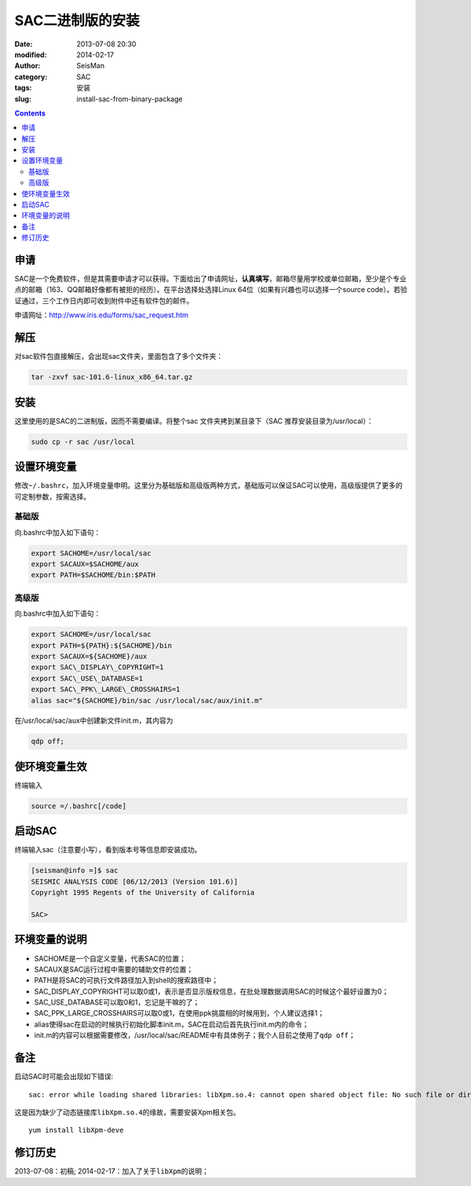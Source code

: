 SAC二进制版的安装
#################

:date: 2013-07-08 20:30
:modified: 2014-02-17
:author: SeisMan
:category: SAC
:tags: 安装
:slug: install-sac-from-binary-package

.. contents::

申请
====

SAC是一个免费软件，但是其需要申请才可以获得。下面给出了申请网址，\ **认真填写**\ ，邮箱尽量用学校或单位邮箱，至少是个专业点的邮箱（163、QQ邮箱好像都有被拒的经历）。在平台选择处选择Linux 64位（如果有兴趣也可以选择一个source
code）。若验证通过，三个工作日内即可收到附件中还有软件包的邮件。

申请网址：\ `http://www.iris.edu/forms/sac\_request.htm`_

解压
====

对sac软件包直接解压，会出现sac文件夹，里面包含了多个文件夹：

.. code-block:: bash
    
    tar -zxvf sac-101.6-linux_x86_64.tar.gz

安装
====

这里使用的是SAC的二进制版，因而不需要编译。将整个sac
文件夹拷到某目录下（SAC 推荐安装目录为/usr/local）：

.. code-block:: bash

    sudo cp -r sac /usr/local

设置环境变量
============

修改\ ``~/.bashrc``\ ，加入环境变量申明。这里分为基础版和高级版两种方式，基础版可以保证SAC可以使用，高级版提供了更多的可定制参数，按需选择。

基础版
------

向.bashrc中加入如下语句：

.. code-block:: bash
 
 export SACHOME=/usr/local/sac
 export SACAUX=$SACHOME/aux
 export PATH=$SACHOME/bin:$PATH

高级版
------

向.bashrc中加入如下语句：

.. code-block:: bash

 export SACHOME=/usr/local/sac
 export PATH=${PATH}:${SACHOME}/bin
 export SACAUX=${SACHOME}/aux
 export SAC\_DISPLAY\_COPYRIGHT=1
 export SAC\_USE\_DATABASE=1
 export SAC\_PPK\_LARGE\_CROSSHAIRS=1
 alias sac="${SACHOME}/bin/sac /usr/local/sac/aux/init.m"

在/usr/local/sac/aux中创建新文件init.m，其内容为

.. code-block:: bash

 qdp off;

使环境变量生效
==============

终端输入

.. code-block:: bash

    source =/.bashrc[/code]

启动SAC
=======

终端输入sac（注意要小写），看到版本号等信息即安装成功。

.. code-block:: bash

 [seisman@info =]$ sac
 SEISMIC ANALYSIS CODE [06/12/2013 (Version 101.6)]
 Copyright 1995 Regents of the University of California

 SAC>

环境变量的说明
==============

- SACHOME是一个自定义变量，代表SAC的位置；
- SACAUX是SAC运行过程中需要的辅助文件的位置；
- PATH是将SAC的可执行文件路径加入到shell的搜索路径中；
- SAC_DISPLAY_COPYRIGHT可以取0或1，表示是否显示版权信息，在批处理数据调用SAC的时候这个最好设置为0；
- SAC_USE_DATABASE可以取0和1，忘记是干嘛的了；
- SAC_PPK_LARGE_CROSSHAIRS可以取0或1，在使用ppk挑震相的时候用到，个人建议选择1；
- alias使得sac在启动的时候执行初始化脚本init.m，SAC在启动后首先执行init.m内的命令；
- init.m的内容可以根据需要修改，/usr/local/sac/README中有具体例子；我个人目前之使用了\ ``qdp off``\ ；

备注
====

启动SAC时可能会出现如下错误:

::

    sac: error while loading shared libraries: libXpm.so.4: cannot open shared object file: No such file or directory

这是因为缺少了动态链接库\ ``libXpm.so.4``\ 的缘故，需要安装Xpm相关包。

::

    yum install libXpm-deve

修订历史
========
2013-07-08：初稿;
2014-02-17：加入了关于\ ``libXpm``\ 的说明；

.. _`http://www.iris.edu/forms/sac\_request.htm`: http://www.iris.edu/forms/sac_request.htm
